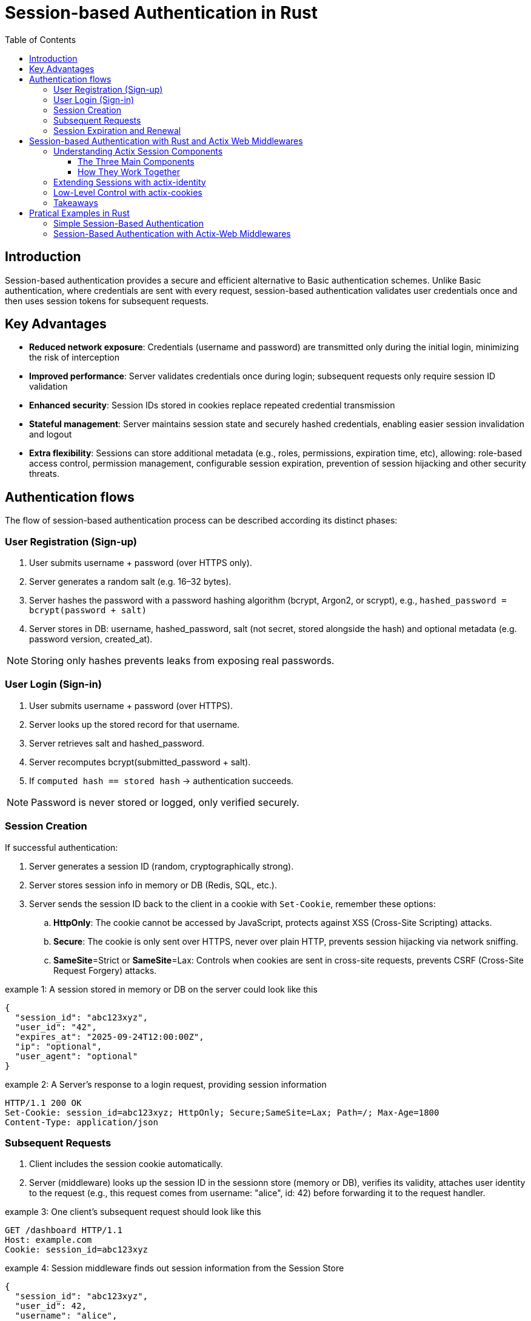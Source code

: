 :toc: left
:toclevels: 3

= Session-based Authentication in Rust

[[sec-intro]]
== Introduction 

Session-based authentication provides a secure and efficient alternative to Basic authentication schemes.
Unlike Basic authentication, where credentials are sent with every request, session-based authentication validates user credentials once and then uses session tokens for subsequent  requests.

[[sec-advantages]]
== Key Advantages

* *Reduced network exposure*: Credentials (username and password) are transmitted only during the initial login, minimizing the risk of interception
* *Improved performance*: Server validates credentials once during login; subsequent requests only require session ID validation
* *Enhanced security*: Session IDs stored in cookies replace repeated credential transmission
* *Stateful management*: Server maintains session state and securely hashed credentials, enabling easier session invalidation and logout
* *Extra flexibility*: Sessions can store additional metadata (e.g., roles, permissions, expiration time, etc), allowing:
role-based access control, permission management, configurable session expiration, prevention of session hijacking and other security threats.

[[sec-flows]]
== Authentication flows

The flow of session-based authentication process can be described according its distinct phases:

[[sec-signup]]
=== User Registration (Sign-up) 

. User submits username + password (over HTTPS only).
. Server generates a random salt (e.g. 16–32 bytes).
. Server hashes the password with a password hashing algorithm (bcrypt, Argon2, or scrypt), e.g., `hashed_password = bcrypt(password + salt)`
. Server stores in DB: username,  hashed_password, salt (not secret, stored alongside the hash) and optional metadata (e.g. password version, created_at).

NOTE: Storing only hashes prevents leaks from exposing real passwords.
 
[[sec-login]]
=== User Login (Sign-in) 

. User submits username + password (over HTTPS).
. Server looks up the stored record for that username.
. Server retrieves salt and hashed_password.
. Server recomputes bcrypt(submitted_password + salt).
. If `computed hash == stored hash` → authentication succeeds.

NOTE: Password is never stored or logged, only verified securely.

[[sec-session-creation]]
=== Session Creation

If successful authentication: 

. Server generates a session ID (random, cryptographically strong).
. Server stores session info in memory or DB (Redis, SQL, etc.).
. Server sends the session ID back to the client in a cookie with `Set-Cookie`, remember these options:
.. *HttpOnly*:  The cookie cannot be accessed by JavaScript, protects against XSS (Cross-Site Scripting) attacks.
.. *Secure*: The cookie is only sent over HTTPS, never over plain HTTP, prevents session hijacking via network sniffing.
.. *SameSite*=Strict or *SameSite*=Lax: Controls when cookies are sent in cross-site requests, prevents CSRF (Cross-Site Request Forgery) attacks. 

.example 1: A session stored in memory or DB on the server could look like this
[example]
----
{
  "session_id": "abc123xyz",
  "user_id": "42",
  "expires_at": "2025-09-24T12:00:00Z",
  "ip": "optional",
  "user_agent": "optional"
}
----


.example 2: A Server's response to a login request, providing session information
[example]
----
HTTP/1.1 200 OK
Set-Cookie: session_id=abc123xyz; HttpOnly; Secure;SameSite=Lax; Path=/; Max-Age=1800
Content-Type: application/json
----


[[sec-subsequent-requests]]
===  Subsequent Requests

. Client includes the session cookie automatically.
. Server (middleware) looks up the session ID in the sessionn store (memory or DB), verifies its validity,  attaches user identity to the request (e.g., this request comes from username: "alice", id: 42) before forwarding it to the request handler. 


.example 3: One client's subsequent request should look like this
[example]
----
GET /dashboard HTTP/1.1
Host: example.com
Cookie: session_id=abc123xyz
----

.example 4: Session middleware finds out session information from the Session Store
[example]
----
{
  "session_id": "abc123xyz",
  "user_id": 42,
  "username": "alice",
  "roles": ["admin"],
  "expires_at": "2025-09-24T12:00:00Z"
}
----

NOTE: Passwordd never need to be re-sent, it only proves identity using the session ID.

[[sec-expiration]]
=== Session Expiration and Renewal

. Sessions should expire after a reasonable time (e.g. 15-30 min inactivity, max 1-7 days).
. On logout
.. Server deletes session from server's Session Store.
.. Server clears client's cookie:  server responds with `Set-Cookie: session_id=; Max-Age=0`
. Any future request without a valid cookie is treated as user is `logged out`.


[[sec-actix-middlewares]]
== Session-based Authentication with Rust and Actix Web Middlewares

The `actix-session` is a complete toolkit for handling user sessions in your Actix Web application. It's designed to make session management simple and flexible.
The `SessionMiddleware` is the middleware providing the `actix-session` functionalities. 

It takes care of all the session cookie handling and instructs the storage backend to create/delete/update the session state based on the operations performed against the active session. Sessions are backed by a `SessionStore`. 

The `SessionStore` is the interface used to retrieve and save the current session data from/to the chosen storage backend. `actix-session` provides some built-in storage backends: `CookieSessionStore`, `RedisSessionStore`, and `RedisActorSessionStore`. 

But you can create a custom storage backend by implementing the `SessionStore` trait if required. 


[[sec-actix-components]]
=== Understanding Actix Session Components

==== The Three Main Components

. *SessionMiddleware - The Traffic Controller*  
This is like a traffic controller that sits between your application and incoming requests. Every time a user makes a request, the SessionMiddleware:
.. Checks if they have a valid session cookie
.. Handles all the cookie creation, reading, and updating automatically
.. Tells the storage system when to save, load, or delete session data

. *SessionStore - The Storage Interface*  
Think of this as a standardized filing cabinet system. No matter where you actually store your session data, the SessionStore provides the same simple interface to:
.. Save new session information
.. Retrieve existing session data
.. Update session details
.. Delete expired or invalid sessions

. *Storage Backends - Where Data Actually Lives*  
`actix-session` comes with three ready-to-use storage options:
.. `*CookieSessionStore*`: Stores session data directly in the browser cookie (good for small amounts of data)  
.. `*RedisSessionStore*`: Stores session data in a Redis database (recommended for production)  
.. `*RedisActorSessionStore*`: Similar to Redis but uses Actix actors for better performance  

NOTE: *Custom Storage*: You can create your own storage solution by implementing the `SessionStore` trait.

==== How They Work Together
. User makes a request → `SessionMiddleware` intercepts it  
. `SessionMiddleware` asks `SessionStore` to find the user's `Session` data  
. `SessionStore` retrieves data from the chosen storage backend  
. Your application processes the request with `Session` information available  
. Any `Session` changes get saved back through the same chain  



[[sec-actix-identity]]
=== Extending Sessions with actix-identity

While `actix-session` handles raw session state, the `actix-identity` crate adds a higher-level abstraction for *user authentication*.  

- It builds on top of `actix-session` to store a user identity (e.g., a username or user ID).  
- Instead of manually writing and reading from the session, you use the `Identity` extractor:  

[source,rust]
----
Identity::login(&req.extensions(), "user123".to_owned());

if let Some(id) = Identity::identity(&req.extensions()) {
    println!("Logged in as: {}", id);
}
----

This makes login/logout flows much simpler and avoids boilerplate session handling.  


[[sec-actix-cookies]]
=== Low-Level Control with actix-cookies

Both `actix-session` and `actix-identity` rely on cookies under the hood. The `actix-cookies` crate is the **low-level building block** for cookie handling in Actix.  

It provides:
- A `Cookie` type to create and parse cookies
- Middleware to read cookies from incoming requests
- Helpers to set secure cookies in responses  

For example, you can directly manipulate cookies if you need full control outside the session system:  

[source,rust]
----
HttpResponse::Ok()
    .cookie(Cookie::new("custom_token", "abc123"))
    .finish()
----

This is particularly useful when you want to set extra cookies alongside session management, or for implementing custom authentication schemes.  


=== Takeaways

- `actix-cookies`: Low-level cookie utilities (read/write cookies).  
- `actix-session`: Middleware for managing user session state.  
- `actix-identity`: High-level identity and login/logout abstraction built on top of sessions.  

Together, these crates form a flexible stack for authentication in Actix Web applications.


[[sec-pratical-examples]]
== Pratical Examples in Rust

[[sec-minimal-example]]
=== Simple Session-Based Authentication 

This is a didactial example that demonstrates the core idea of session-based authentication without relying on Actix Web helper middlewares, such as actix-sessions, actix-identity or actix-cookies. 

We intentionally keep it simple and build everything manually to show how session authentication works at the HTTP level:

- We use a fake user database (i.e., a HashMap) to store `usernames` and `passwords`.
- We use a simple server-side session store (i.e., a HashMap<session_id, username>) to store current session IDs.
- We use a random ID generator to create session IDs. 
- We manually set Cookie headers to send back to users.

In this way, we try to show that sessions are basically a server-side lookup table and a cookie with a session ID on the client.

*Example code*

Check the first example in: link:examples/minimal_session_based_auth.rs[examples/minimal_session_based_auth.rs]

*Run the example with*

[source, bash]
----
cargo run --example minimal-session-auth-example
---- 


*Test with curl*

- Login (POST JSON):
+
.login alice
[source, bash]
----
curl -v -X POST http://127.0.0.1:8080/login \
        -H "Content-Type: application/json" \
        -d '{"username":"alice", "password":"password123"}' \
        -c cookie_alice.txt
----
+
.login bob
[source, bash]
----
curl -v -X POST http://127.0.0.1:8080/login \
        -H "Content-Type: application/json" \ 
        -d '{"username":"bob","password":"password321"}'\
        -c cookie_bob.txt \
----
+
NOTE: *`-c cookies.txt`* → Stores overwrite or append any cookies received from the server into cookies.txt
+
- Check user status (GET):
+
.status alice
[source, bash]
----
 curl -v  http://127.0.0.1:8080/status -b cookie_alice.txt
----
+
.status bob
[source, bash]
----
 curl -v  http://127.0.0.1:8080/status -b cookie_bob.txt
----
+
NOTE: *`-b cookies.txt`* → Reads cookies from the file cookies.txt and includes them in the request
+
- Logout:
+
.logout alice
[source, bash]
----
curl -v -X POST http://127.0.0.1:8080/logout -b cookie_alice.txt -c cookie_alice.txt
----
+
.logout bob
[source, bash]
----
curl -v -X POST http://127.0.0.1:8080/logout -b cookie_bob.txt -c cookie_bob.txt
----

NOTE: At each test, we can check the cookie being upated in the cookie file: `cookie_<alice||bob>.txt`.


=== Session-Based Authentication with Actix-Web Middlewares

In the previous example we built a minimal session-based authentication system from scratch.
We manually generated session IDs, manually inserted cookies (Set-Cookie headers), manually parsed cookies from requests, etc.

That is a good first step for learning the fundamentals, but in real applications you don't need to implement all of that yourself. Why not? In real applications: 

- Cookies should be signed and encrypted to prevent tampering. 
- Passwords must be encrypted, we never store plain-text passwords.
- Sessions should support expiration and rotation.
- Identity should be easy to store and retrieve.
- Ideally, prevent brute-force attacks by limiting login attempts, temporarily locking accounts after multiple failures, and  logging and monitoring of login attempts.

This is where Actix middlewares come in.
As we presented in the section <<sec-actix-middlewares>>, 
Actix Web handles the tedious details of the authentication process while we can focus on the application business logic.

NOTE: Remember, a Middleware is registered for each App, Scope, or Resource and executed in opposite order as registration.

The next didactic example demonstrates how to implement session-based authentication in Actix Web using the built-in helper middlewares: actix-session and actix-identity.
Instead of manually setting and parsing cookies, we let the middlewares handle the heavy lifting:

- SessionMiddleware takes care of securely serializing session data into cookies (signing/encrypting them with a secret key).
- IdentityMiddleware builds on top of sessions and provides a simple API (login, logout, identity) to manage the current user’s identity.
- We still use a fake user database (a HashMap) for demonstration purposes.
- On login, we validate the credentials and call Identity::login to store the user in the session.
- On subsequent requests, the identity can be retrieved with Identity::identity.
- On logout, we call logout to remove the identity from the session.

In this way, we show that authentication becomes much simpler when relying on Actix’s session and identity middlewares, we don't deal with raw cookies, just high-level APIs.

*Example code*

Check the example in: link:examples/actix_web_sessoin_based_auth.rs[examples/actix_web_sessoin_based_auth.rs]



*Run the example with*

[source, bash]
----
cargo run --example actix-session-auth-example
---- 

